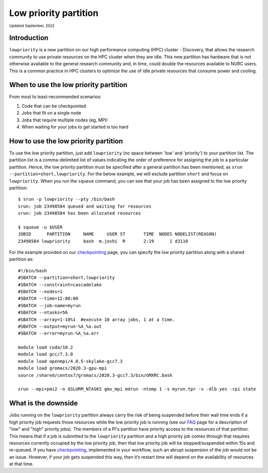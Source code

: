 
.. _partition_names:

**********
Low priority partition
**********
:sub:`Updated September, 2022`


Introduction
===================
``lowpriority`` is a new partition on our high performance computing (HPC) cluster - Discovery, that allows the research community to use private resources on the HPC cluster when they are idle. 
This new partition has hardware that is not otherwise available to the general research community and, in time, could double the resources available to NURC users. 
This is a common practice in HPC clusters to optimize the use of idle private resources that consume power and cooling. 

When to use the low priority partition
===================

From most to least-recommended scenarios:

1. Code that can be checkpointed
2. Jobs that fit on a single node
3. Jobs that require multiple nodes (eg, MPI)
4. When waiting for your jobs to get started is too hard

How to use the low priority partition
===================

To use the low priority partition, just add ``lowpriority`` (no space between 'low' and 'priority') to your partition list. 
The partition list is a comma-delimited list of values indicating the order of preference for assigning the job to a particular partition. 
Hence, the low priority partition must be specified after a general partition has been mentioned, as ``srun --partition=short,lowpriority``. 
For the below example, we will exclude partition ``short`` and focus on ``lowpriority``. When you run the ``squeue`` command, you can see 
that your job has been assigned to the low priority partition::

  $ srun -p lowpriority --pty /bin/bash
  srun: job 23498584 queued and waiting for resources
  srun: job 23498584 has been allocated resources

  $ squeue -u $USER
  JOBID      PARTITION     NAME     USER ST       TIME  NODES NODELIST(REASON)
  23498584 lowpriority     bash  m.joshi  R       2:19      1 d3110

For the example provided on our `checkpointing <https://rc-docs.northeastern.edu/en/latest/best-practices/checkpointing.html?highlight=array#gromacs-checkpointing-example>`_ page, 
you can specify the low priority partition along with a shared partition as::

 #!/bin/bash
 #SBATCH --partition=short,lowpriority
 #SBATCH --constraint=cascadelake
 #SBATCH --nodes=1
 #SBATCH --time=12:00:00
 #SBATCH --job-name=myrun
 #SBATCH --ntasks=56
 #SBATCH --array=1-10%1  #execute 10 array jobs, 1 at a time.
 #SBATCH --output=myrun-%A_%a.out
 #SBATCH --error=myrun-%A_%a.err
 
 module load cuda/10.2
 module load gcc/7.3.0
 module load openmpi/4.0.5-skylake-gcc7.3
 module load gromacs/2020.3-gpu-mpi
 source /shared/centos7/gromacs/2020.3-gcc7.3/bin/GMXRC.bash

 srun --mpi=pmi2 -n $SLURM_NTASKS gmx_mpi mdrun -ntomp 1 -s myrun.tpr -v -dlb yes -cpi state

What is the downside
===================

Jobs running on the ``lowpriority`` partition always carry the risk of being suspended before their wall time ends if a 
high priority job requests those resources while the low priority job is running (see our `FAQ <https://northeastern-university-rc-public-documentation--26.com.readthedocs.build/en/26/hardware/lowpriorityFAQ.html>`_ page 
for a description of "low" and "high" priority jobs). The members of a PI's partition have priority access to the resources of that partition. 
This means that if a job is submitted to the ``lowpriority`` partition and a high priority job comes through that requires resources currently occupied by the 
low priority job, then that low priority job will be stopped/suspended within 15s and re-queued. If you have 
`checkpointing <https://rc-docs.northeastern.edu/en/latest/best-practices/checkpointing.html>`_, implemented in your 
workflow, such an abrupt suspension of the job would not be an issue. However, if your job gets suspended this way, then it’s restart time 
will depend on the availability of resources at that time.
